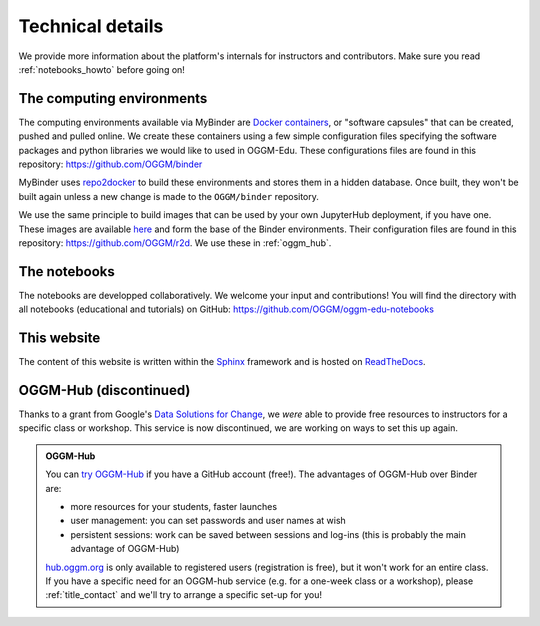 .. _technical_details:

Technical details
=================

We provide more information about the platform's internals for instructors and
contributors. Make sure you read :ref:`notebooks_howto` before going on!

The computing environments
--------------------------

The computing environments available via MyBinder are
`Docker containers <https://www.docker.com/resources/what-container>`_,
or "software capsules" that can be created, pushed and pulled online. We create
these containers using a few simple configuration files specifying the
software packages and python libraries we would like to used in OGGM-Edu.
These configurations files are found in this repository:
`<https://github.com/OGGM/binder>`_

MyBinder uses `repo2docker <https://repo2docker.readthedocs.io>`_ to build these
environments and stores them in a hidden database. Once built, they won't
be built again unless a new change is made to the ``OGGM/binder``
repository.

We use the same principle to build images that can be used by your own
JupyterHub deployment, if you have one.
These images are available `here <https://hub.docker.com/r/oggm/r2d>`_ and
form the base of the Binder environments. Their configuration files are found
in this repository: `<https://github.com/OGGM/r2d>`_.
We use these in :ref:`oggm_hub`.

The notebooks
-------------

The notebooks are developped collaboratively. We welcome your input and
contributions! You will find the directory with all notebooks (educational and
tutorials) on GitHub: `<https://github.com/OGGM/oggm-edu-notebooks>`_


This website
------------

The content of this website is written within the `Sphinx <http://sphinx-doc.org/>`_
framework and is hosted on `ReadTheDocs <https://readthedocs.org>`_.

.. _oggm_hub:

OGGM-Hub (discontinued)
-----------------------

Thanks to a grant from Google's
`Data Solutions for Change <https://cloud.google.com/data-solutions-for-change/>`_,
we *were* able to provide free resources to instructors for a specific class or
workshop. This service is now discontinued, we are working on ways to set
this up again.

..  admonition:: OGGM-Hub 
    :class: toggle

    You can `try OGGM-Hub <https://docs.oggm.org/en/latest/cloud.html#oggm-hub>`_
    if you have a GitHub account (free!).
    The advantages of OGGM-Hub over Binder are:

    - more resources for your students, faster launches
    - user management: you can set passwords and user names at wish
    - persistent sessions: work can be saved between sessions and log-ins (this is
      probably the main advantage of OGGM-Hub)

    `<hub.oggm.org>`_ is only available to registered users (registration is free),
    but it won't work for an entire class. If you have a specific need for an
    OGGM-hub service (e.g. for a one-week class or a workshop), please
    :ref:`title_contact` and we'll try to arrange a specific set-up for you!
